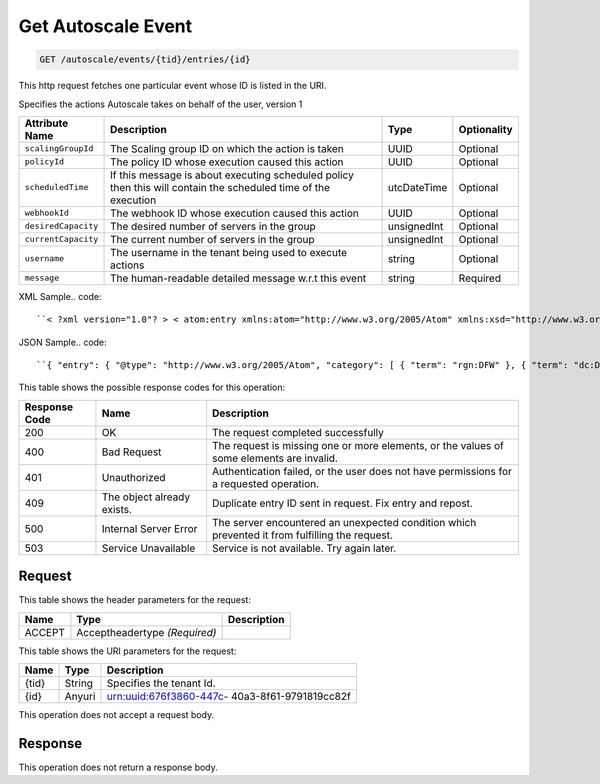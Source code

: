 
.. THIS OUTPUT IS GENERATED FROM THE WADL. DO NOT EDIT.

.. _get-get-autoscale-event-autoscale-events-tid-entries-id:

Get Autoscale Event
^^^^^^^^^^^^^^^^^^^^^^^^^^^^^^^^^^^^^^^^^^^^^^^^^^^^^^^^^^^^^^^^^^^^^^^^^^^^^^^^

.. code::

    GET /autoscale/events/{tid}/entries/{id}

This http request fetches one particular event whose ID is listed in the URI.

Specifies the actions Autoscale takes on behalf of the user, version 1


+-------------------+-------------------+-------------------+------------------+
|Attribute Name     |Description        |Type               |Optionality       |
+===================+===================+===================+==================+
|``scalingGroupId`` |The Scaling group  |UUID               |Optional          |
|                   |ID on which the    |                   |                  |
|                   |action is taken    |                   |                  |
+-------------------+-------------------+-------------------+------------------+
|``policyId``       |The policy ID      |UUID               |Optional          |
|                   |whose execution    |                   |                  |
|                   |caused this action |                   |                  |
+-------------------+-------------------+-------------------+------------------+
|``scheduledTime``  |If this message is |utcDateTime        |Optional          |
|                   |about executing    |                   |                  |
|                   |scheduled policy   |                   |                  |
|                   |then this will     |                   |                  |
|                   |contain the        |                   |                  |
|                   |scheduled time of  |                   |                  |
|                   |the execution      |                   |                  |
+-------------------+-------------------+-------------------+------------------+
|``webhookId``      |The webhook ID     |UUID               |Optional          |
|                   |whose execution    |                   |                  |
|                   |caused this action |                   |                  |
+-------------------+-------------------+-------------------+------------------+
|``desiredCapacity``|The desired number |unsignedInt        |Optional          |
|                   |of servers in the  |                   |                  |
|                   |group              |                   |                  |
+-------------------+-------------------+-------------------+------------------+
|``currentCapacity``|The current number |unsignedInt        |Optional          |
|                   |of servers in the  |                   |                  |
|                   |group              |                   |                  |
+-------------------+-------------------+-------------------+------------------+
|``username``       |The username in    |string             |Optional          |
|                   |the tenant being   |                   |                  |
|                   |used to execute    |                   |                  |
|                   |actions            |                   |                  |
+-------------------+-------------------+-------------------+------------------+
|``message``        |The human-readable |string             |Required          |
|                   |detailed message   |                   |                  |
|                   |w.r.t this event   |                   |                  |
+-------------------+-------------------+-------------------+------------------+
XML Sample.. code::

``< ?xml version="1.0"? > < atom:entry xmlns:atom="http://www.w3.org/2005/Atom" xmlns:xsd="http://www.w3.org/2001/XMLSchema" xmlns="http://www.w3.org/2001/XMLSchema" > < atom:id > urn:uuid:e53d007a-fc23-11e1-975c-cfa6b29bb814 < /atom:id > < atom:category term="rgn:DFW"/ > < atom:category term="dc:DFW1"/ > < atom:category term="autoscale.autoscale.info"/ > < atom:category term="type:autoscale.autoscale.info"/ > < atom:title > autoscale < /atom:title > < atom:content type="application/xml" > < event xmlns="http://docs.rackspace.com/core/event" xmlns:sample="http://docs.rackspace.com/event/autoscale" id="e53d007a-fc23-11e1-975c-cfa6b29bb814" version="2" eventTime="2013-03-15T11:51:11Z" type="INFO" dataCenter="DFW1" region="DFW" > < sample:product serviceCode="Autoscale" version="1" scalingGroupId="6e8bc430-9c3a-11d9-9669-0800200c9a66" desiredCapacity="5" currentCapacity="3" message="Launching 2 servers"/ > < /event > < /atom:content > < atom:link href="https://ord.feeds.api.rackspacecloud.com/autoscale/events/entries/urn:uuid:e53d007a-fc23-11e1-975c-cfa6b29bb814" rel="self"/ > < atom:updated > 2013-03-01T19:42:35.507Z < /atom:updated > < atom:published > 2013-03-01T19:42:35.507 < /atom:published > < /atom:entry >`` 




JSON Sample.. code::

``{ "entry": { "@type": "http://www.w3.org/2005/Atom", "category": [ { "term": "rgn:DFW" }, { "term": "dc:DFW1" }, { "term": "autoscale.autoscale.info" }, { "term": "type:autoscale.autoscale.info" } ], "link": [ { "href": "https://ord.feeds.api.rackspacecloud.com/autoscale/events/entries/urn:uuid:e53d007a-fc23-11e1-975c-cfa6b29bb814", "rel": "self" } ], "id": "urn:uuid:e53d007a-fc23-11e1-975c-cfa6b29bb814", "title": "autoscale", "content": { "event": { "@type": "http://docs.rackspace.com/core/event", "id": "e53d007a-fc23-11e1-975c-cfa6b29bb814", "version": "2", "eventTime": "2013-03-15T11:51:11Z", "type": "INFO", "dataCenter": "DFW1", "region": "DFW", "product": { "@type": "http://docs.rackspace.com/event/autoscale", "serviceCode": "Autoscale", "version": "1", "scalingGroupId": "6e8bc430-9c3a-11d9-9669-0800200c9a66", "desiredCapacity": 5, "currentCapacity": 3, "message": "Launching 2 servers" } } }, "updated": "2013-03-01T19:42:35.507Z", "published": "2013-03-01T19:42:35.507" } }`` 






This table shows the possible response codes for this operation:


+--------------------------+-------------------------+-------------------------+
|Response Code             |Name                     |Description              |
+==========================+=========================+=========================+
|200                       |OK                       |The request completed    |
|                          |                         |successfully             |
+--------------------------+-------------------------+-------------------------+
|400                       |Bad Request              |The request is missing   |
|                          |                         |one or more elements, or |
|                          |                         |the values of some       |
|                          |                         |elements are invalid.    |
+--------------------------+-------------------------+-------------------------+
|401                       |Unauthorized             |Authentication failed,   |
|                          |                         |or the user does not     |
|                          |                         |have permissions for a   |
|                          |                         |requested operation.     |
+--------------------------+-------------------------+-------------------------+
|409                       |The object already       |Duplicate entry ID sent  |
|                          |exists.                  |in request. Fix entry    |
|                          |                         |and repost.              |
+--------------------------+-------------------------+-------------------------+
|500                       |Internal Server Error    |The server encountered   |
|                          |                         |an unexpected condition  |
|                          |                         |which prevented it from  |
|                          |                         |fulfilling the request.  |
+--------------------------+-------------------------+-------------------------+
|503                       |Service Unavailable      |Service is not           |
|                          |                         |available. Try again     |
|                          |                         |later.                   |
+--------------------------+-------------------------+-------------------------+


Request
""""""""""""""""


This table shows the header parameters for the request:

+--------------------------+-------------------------+-------------------------+
|Name                      |Type                     |Description              |
+==========================+=========================+=========================+
|ACCEPT                    |Acceptheadertype         |                         |
|                          |*(Required)*             |                         |
+--------------------------+-------------------------+-------------------------+




This table shows the URI parameters for the request:

+--------------------------+-------------------------+-------------------------+
|Name                      |Type                     |Description              |
+==========================+=========================+=========================+
|{tid}                     |String                   |Specifies the tenant Id. |
+--------------------------+-------------------------+-------------------------+
|{id}                      |Anyuri                   |urn:uuid:676f3860-447c-  |
|                          |                         |40a3-8f61-9791819cc82f   |
+--------------------------+-------------------------+-------------------------+





This operation does not accept a request body.




Response
""""""""""""""""






This operation does not return a response body.




